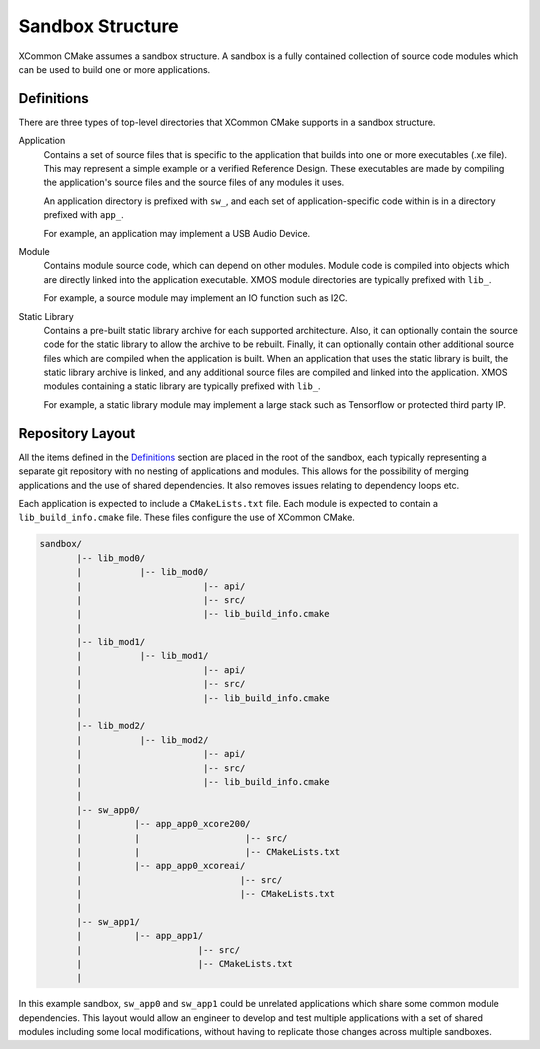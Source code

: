 .. _`sandbox-structure`:

Sandbox Structure
-----------------

XCommon CMake assumes a sandbox structure. A sandbox is a fully contained collection of source
code modules which can be used to build one or more applications.

Definitions
^^^^^^^^^^^

There are three types of top-level directories that XCommon CMake supports in a sandbox structure.

Application
  Contains a set of source files that is specific to the application that builds into one or more
  executables (.xe file). This may represent a simple example or a verified Reference Design.
  These executables are made by compiling the application's source files and the source files of
  any modules it uses.

  An application directory is prefixed with ``sw_``, and each set of application-specific code
  within is in a directory prefixed with ``app_``.

  For example, an application may implement a USB Audio Device.

Module
  Contains module source code, which can depend on other modules. Module code is compiled
  into objects which are directly linked into the application executable. XMOS module
  directories are typically prefixed with ``lib_``.

  For example, a source module may implement an IO function such as I2C.

Static Library
  Contains a pre-built static library archive for each supported architecture. Also, it can
  optionally contain the source code for the static library to allow the archive to be rebuilt.
  Finally, it can optionally contain other additional source files which are compiled when the
  application is built. When an application that uses the static library is built, the static
  library archive is linked, and any additional source files are compiled and linked into the
  application. XMOS modules containing a static library are typically prefixed with ``lib_``.

  For example, a static library module may implement a large stack such as Tensorflow or protected
  third party IP.

Repository Layout
^^^^^^^^^^^^^^^^^

All the items defined in the `Definitions`_ section are placed in the root of the sandbox, each
typically representing a separate git repository with no nesting of applications and modules. This
allows for the possibility of merging applications and the use of shared dependencies. It also
removes issues relating to dependency loops etc.

Each application is expected to include a ``CMakeLists.txt`` file. Each module is expected to
contain a ``lib_build_info.cmake`` file.  These files configure the use of XCommon CMake.

.. code-block::

    sandbox/
           |-- lib_mod0/
           |           |-- lib_mod0/
           |                       |-- api/
           |                       |-- src/
           |                       |-- lib_build_info.cmake
           |
           |-- lib_mod1/
           |           |-- lib_mod1/
           |                       |-- api/
           |                       |-- src/
           |                       |-- lib_build_info.cmake
           |
           |-- lib_mod2/
           |           |-- lib_mod2/
           |                       |-- api/
           |                       |-- src/
           |                       |-- lib_build_info.cmake
           |
           |-- sw_app0/
           |          |-- app_app0_xcore200/
           |          |                    |-- src/
           |          |                    |-- CMakeLists.txt
           |          |-- app_app0_xcoreai/
           |                              |-- src/
           |                              |-- CMakeLists.txt
           |
           |-- sw_app1/
           |          |-- app_app1/
           |                      |-- src/
           |                      |-- CMakeLists.txt
           |

In this example sandbox, ``sw_app0`` and ``sw_app1`` could be unrelated applications which
share some common module dependencies. This layout would allow an engineer to develop and
test multiple applications with a set of shared modules including some local modifications,
without having to replicate those changes across multiple sandboxes.

